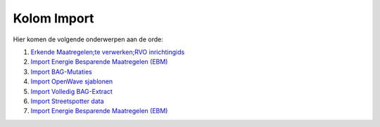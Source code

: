 Kolom Import
============

Hier komen de volgende onderwerpen aan de orde:

1. `Erkende Maatregelen;te verwerken;RVO
   inrichtingids </docs/probleemoplossing/portalen_en_moduleschermen/operationsportaal/kolom_import/inlezen_erkende_maatregelen_rvo.md>`__
2. `Import Energie Besparende Maatregelen
   (EBM) </docs/probleemoplossing/portalen_en_moduleschermen/operationsportaal/kolom_import/synchroniseer_rev.md>`__
3. `Import
   BAG-Mutaties </docs/probleemoplossing/portalen_en_moduleschermen/operationsportaal/kolom_import/import_bag-mutaties.md>`__
4. `Import OpenWave
   sjablonen </docs/probleemoplossing/portalen_en_moduleschermen/operationsportaal/kolom_import/import_openwave_sjablonen.md>`__
5. `Import Volledig
   BAG-Extract </docs/probleemoplossing/portalen_en_moduleschermen/operationsportaal/kolom_import/import_volledig_bag-extract.md>`__
6. `Import Streetspotter
   data </docs/probleemoplossing/portalen_en_moduleschermen/operationsportaal/kolom_import/import_streetspotter_data.md>`__
7. `Import Energie Besparende Maatregelen
   (EBM) </docs/probleemoplossing/portalen_en_moduleschermen/operationsportaal/kolom_import/import_ebmaatregelen.md>`__
